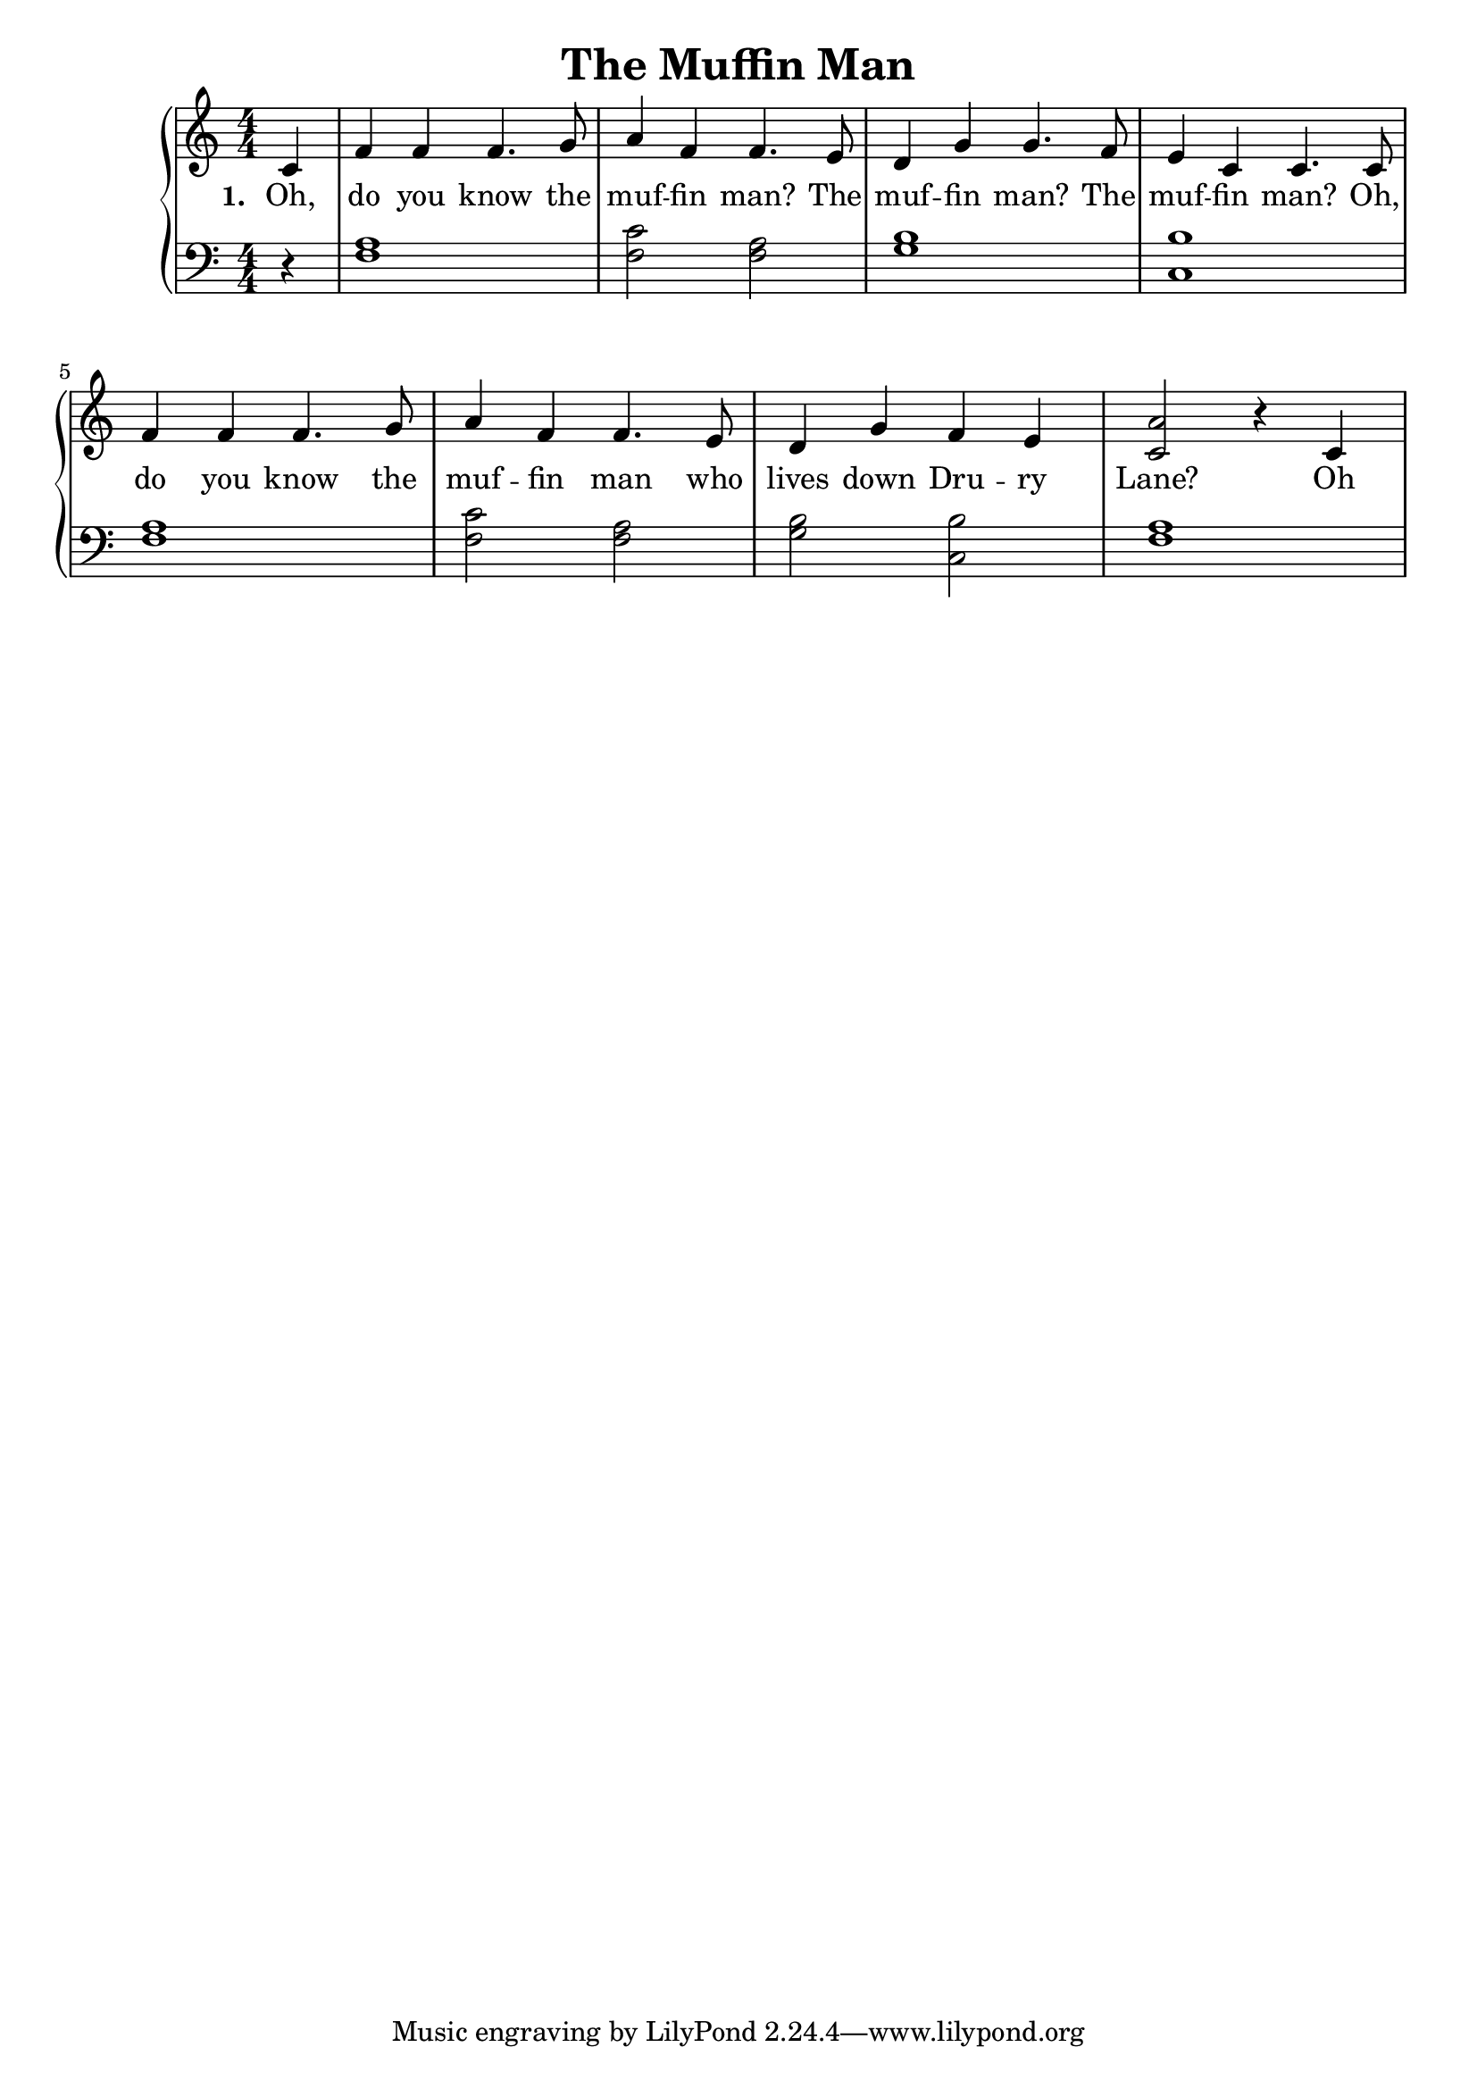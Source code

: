 \version "2.19.82"

\header {
  title = "The Muffin Man"
}

upper = {
   \clef treble
   \time 4/4
   \numericTimeSignature 
   \partial 4
   c'4 
   f' f' f'4. g'8
   a'4 f' f'4. e'8
   d'4 g' g'4. f'8
   e'4 c' c'4. c'8
   f'4 f' f'4. g'8
   a'4 f' f'4. e'8
   d'4 g' f' e'
   <c' a'>2 r4 c'4
}


words_one = {
  \set stanza = #"1. "
  \lyricmode {
    Oh,
    do you know the
    muf -- fin man? The
    muf -- fin man? The
    muf -- fin man? Oh,
    do you know the 
    muf -- fin man who
    lives down Dru -- ry
    Lane? 1.Oh
  }
}

words_two = \lyricmode {
    Oh,
    do you know the
    muf -- fin man? The
    muf -- fin men? The
    muf -- fin man? Oh,
    do you know the 
    muf -- fin man who
    lives down Dru -- ry
    Lane? 1.Oh
  }

lower = {
   \clef bass
   \time 4/4
   \numericTimeSignature 
   \partial 4
   r4 
   <f a>1
   <f c'>2 <f a>2
   <g b>1
   <c b>1
   <f a>1
   <f c'>2 <f a>
   <g b> <c b>
   <f a>1
}

\score{
  \new PianoStaff <<
    \new Voice = "one" \upper
    \new Lyrics \lyricsto "one" {
      \words_one
      \words_two
    }
    \new Staff = "two" \lower
  >>
  \layout {
    \context {
      \Lyrics
      \override LyricSpace.minimum-distance = #1.0
    }
  }
}

